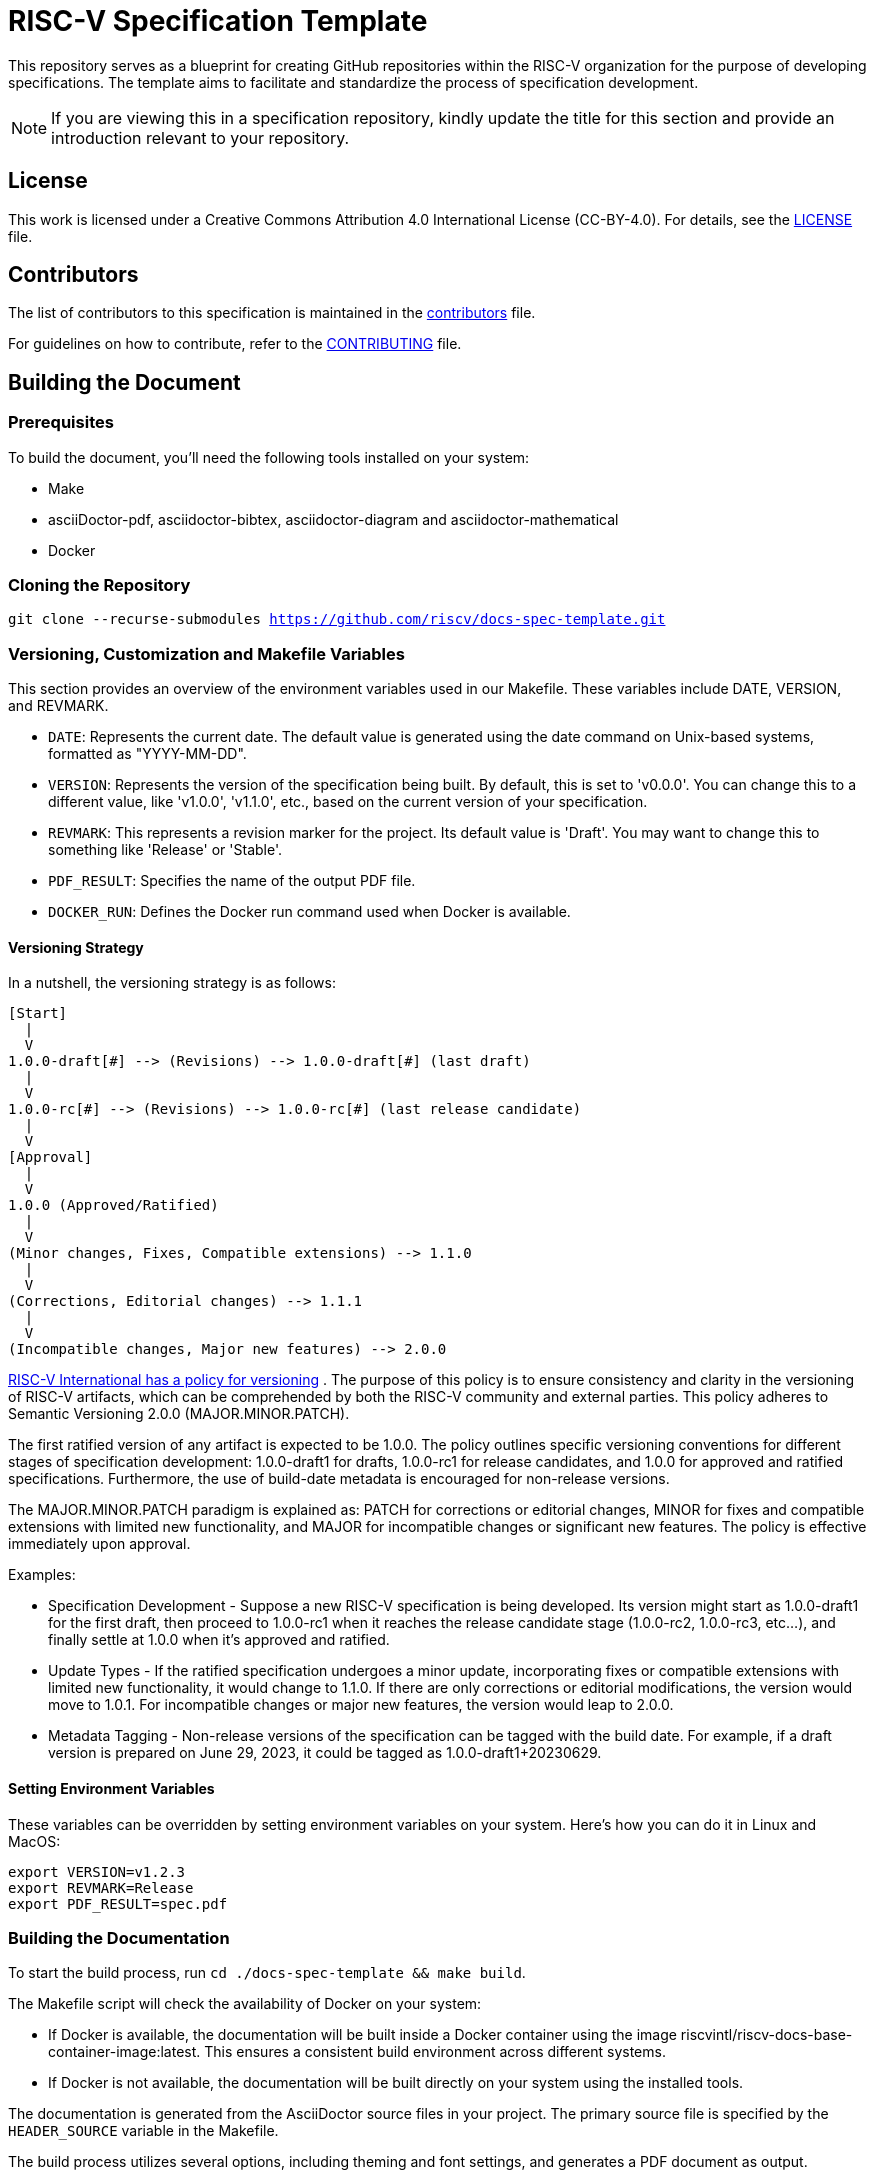 = RISC-V Specification Template

This repository serves as a blueprint for creating GitHub repositories within the RISC-V organization for the purpose of developing specifications. The template aims to facilitate and standardize the process of specification development.

NOTE: If you are viewing this in a specification repository, kindly update the title for this section and provide an introduction relevant to your repository.

== License

This work is licensed under a Creative Commons Attribution 4.0 International License (CC-BY-4.0). For details, see the link:LICENSE[LICENSE] file.

== Contributors

The list of contributors to this specification is maintained in the link:contributors.adoc[contributors] file.

For guidelines on how to contribute, refer to the link:CONTRIBUTING.md[CONTRIBUTING] file.

== Building the Document

=== Prerequisites

To build the document, you'll need the following tools installed on your system:

* Make
* asciiDoctor-pdf, asciidoctor-bibtex, asciidoctor-diagram and asciidoctor-mathematical
* Docker

=== Cloning the Repository

`git clone --recurse-submodules https://github.com/riscv/docs-spec-template.git`

=== Versioning, Customization and Makefile Variables

This section provides an overview of the environment variables used in our Makefile. These variables include DATE, VERSION, and REVMARK.

* `DATE`: Represents the current date. The default value is generated using the date command on Unix-based systems, formatted as "YYYY-MM-DD".
* `VERSION`: Represents the version of the specification being built. By default, this is set to 'v0.0.0'. You can change this to a different value, like 'v1.0.0', 'v1.1.0', etc., based on the current version of your specification.
* `REVMARK`: This represents a revision marker for the project. Its default value is 'Draft'. You may want to change this to something like 'Release' or  'Stable'.
* `PDF_RESULT`: Specifies the name of the output PDF file.
* `DOCKER_RUN`: Defines the Docker run command used when Docker is available.

==== Versioning Strategy

In a nutshell, the versioning strategy is as follows:

```bash
[Start]
  |
  V
1.0.0-draft[#] --> (Revisions) --> 1.0.0-draft[#] (last draft)
  |
  V
1.0.0-rc[#] --> (Revisions) --> 1.0.0-rc[#] (last release candidate)
  |
  V
[Approval]
  |
  V
1.0.0 (Approved/Ratified)
  |
  V
(Minor changes, Fixes, Compatible extensions) --> 1.1.0
  |
  V
(Corrections, Editorial changes) --> 1.1.1
  |
  V
(Incompatible changes, Major new features) --> 2.0.0
```

link:https://docs.google.com/document/d/1ZO3clTdgbm-t6r8GMDQ7CypWl68_3ZeYuHl4e-cS280/edit[RISC-V International has a policy for versioning]
. The purpose of this policy is to ensure consistency and clarity in the versioning of RISC-V artifacts, which can be comprehended by both the RISC-V community and external parties. This policy adheres to Semantic Versioning 2.0.0 (MAJOR.MINOR.PATCH).

The first ratified version of any artifact is expected to be 1.0.0. The policy outlines specific versioning conventions for different stages of specification development: 1.0.0-draft1 for drafts, 1.0.0-rc1 for release candidates, and 1.0.0 for approved and ratified specifications. Furthermore, the use of build-date metadata is encouraged for non-release versions. 

The MAJOR.MINOR.PATCH paradigm is explained as: PATCH for corrections or editorial changes, MINOR for fixes and compatible extensions with limited new functionality, and MAJOR for incompatible changes or significant new features. The policy is effective immediately upon approval.

Examples:

* Specification Development - Suppose a new RISC-V specification is being developed. Its version might start as 1.0.0-draft1 for the first draft, then proceed to 1.0.0-rc1 when it reaches the release candidate stage (1.0.0-rc2, 1.0.0-rc3, etc...), and finally settle at 1.0.0 when it's approved and ratified.

* Update Types - If the ratified specification undergoes a minor update, incorporating fixes or compatible extensions with limited new functionality, it would change to 1.1.0. If there are only corrections or editorial modifications, the version would move to 1.0.1. For incompatible changes or major new features, the version would leap to 2.0.0.

* Metadata Tagging - Non-release versions of the specification can be tagged with the build date. For example, if a draft version is prepared on June 29, 2023, it could be tagged as 1.0.0-draft1+20230629.

==== Setting Environment Variables

These variables can be overridden by setting environment variables on your system. Here's how you can do it in Linux and MacOS:

```bash
export VERSION=v1.2.3
export REVMARK=Release
export PDF_RESULT=spec.pdf
```

=== Building the Documentation

To start the build process, run `cd ./docs-spec-template && make build`.

The Makefile script will check the availability of Docker on your system:

* If Docker is available, the documentation will be built inside a Docker container using the image riscvintl/riscv-docs-base-container-image:latest. This ensures a consistent build environment across different systems.
* If Docker is not available, the documentation will be built directly on your system using the installed tools.

The documentation is generated from the AsciiDoctor source files in your project. The primary source file is specified by the `HEADER_SOURCE` variable in the Makefile.

The build process utilizes several options, including theming and font settings, and generates a PDF document as output.

=== Cleaning up

To clean up the generated files, run `make clean`. This will remove the generated PDF file.
